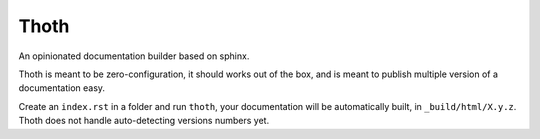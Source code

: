 Thoth
=====

An opinionated documentation builder based on sphinx.

Thoth is meant to be zero-configuration, it should works out of the box, and is
meant to publish multiple version of a documentation easy. 

Create an ``index.rst`` in a folder and run ``thoth``, your documentation will
be automatically built, in ``_build/html/X.y.z``. Thoth does not handle
auto-detecting versions numbers yet.




